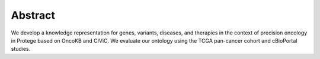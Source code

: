 Abstract
========

We develop a knowledge representation for genes, variants, diseases, and therapies in the context of precision oncology in Protege based on OncoKB and CIViC. We evaluate our ontology using the TCGA pan-cancer cohort and cBioPortal studies.
